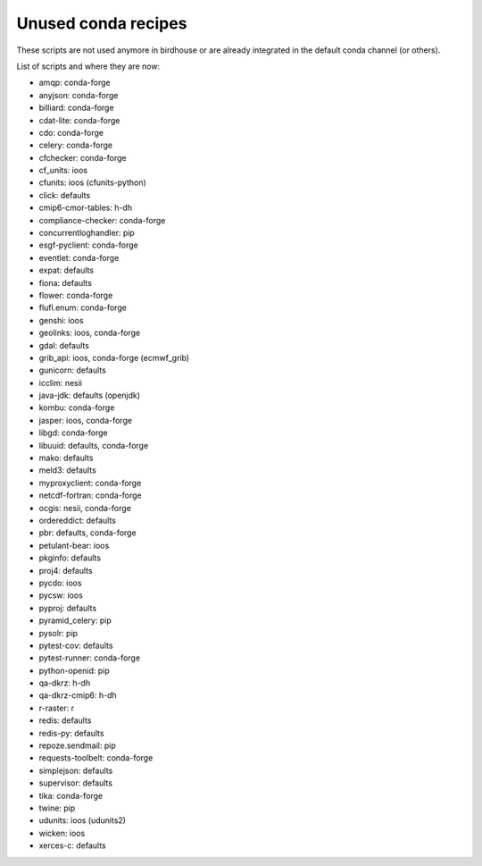 Unused conda recipes
====================

These scripts are not used anymore in birdhouse or are already integrated in the default conda channel (or others).

List of scripts and where they are now:

* amqp: conda-forge
* anyjson: conda-forge
* billiard: conda-forge
* cdat-lite: conda-forge
* cdo: conda-forge
* celery: conda-forge
* cfchecker: conda-forge
* cf_units: ioos
* cfunits: ioos (cfunits-python)
* click: defaults
* cmip6-cmor-tables: h-dh
* compliance-checker: conda-forge
* concurrentloghandler: pip
* esgf-pyclient: conda-forge
* eventlet: conda-forge
* expat: defaults
* fiona: defaults
* flower: conda-forge
* flufl.enum: conda-forge
* genshi: ioos
* geolinks: ioos, conda-forge
* gdal: defaults
* grib_api: ioos, conda-forge (ecmwf_grib)
* gunicorn: defaults
* icclim: nesii
* java-jdk: defaults (openjdk)
* kombu: conda-forge
* jasper: ioos, conda-forge
* libgd: conda-forge
* libuuid: defaults, conda-forge
* mako: defaults
* meld3: defaults
* myproxyclient: conda-forge
* netcdf-fortran: conda-forge
* ocgis: nesii, conda-forge
* ordereddict: defaults
* pbr: defaults, conda-forge
* petulant-bear: ioos
* pkginfo: defaults
* proj4: defaults
* pycdo: ioos
* pycsw: ioos
* pyproj: defaults
* pyramid_celery: pip
* pysolr: pip
* pytest-cov: defaults
* pytest-runner: conda-forge
* python-openid: pip
* qa-dkrz: h-dh
* qa-dkrz-cmip6: h-dh
* r-raster: r
* redis: defaults
* redis-py: defaults
* repoze.sendmail: pip
* requests-toolbelt: conda-forge
* simplejson: defaults
* supervisor: defaults
* tika: conda-forge
* twine: pip
* udunits: ioos (udunits2)
* wicken: ioos
* xerces-c: defaults
